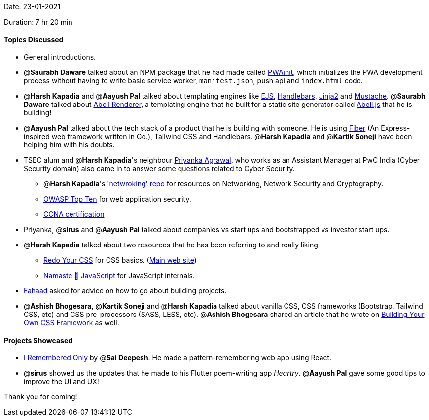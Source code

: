 Date: 23-01-2021

Duration: 7 hr 20 min 

==== Topics Discussed

* General introductions.
* @*Saurabh Daware* talked about an NPM package that he had made called https://www.npmjs.com/package/pwainit[PWAinit], which initializes the PWA development process without having to write basic service worker, `manifest.json`, push api and `index.html` code.
* @*Harsh Kapadia* and @*Aayush Pal* talked about templating engines like https://ejs.co/[EJS], https://handlebarsjs.com/[Handlebars], https://jinja2docs.readthedocs.io/en/stable/[Jinja2] and http://mustache.github.io/[Mustache]. @*Saurabh Daware* talked about https://github.com/abelljs/abell-renderer[Abell Renderer], a templating engine that he built for a static site generator called https://abelljs.org/[Abell.js] that he is building!
* @*Aayush Pal* talked about the tech stack of a product that he is building with someone. He is using https://gofiber.io/[Fiber] (An Express-inspired web framework written in Go.), Tailwind CSS and Handlebars. @*Harsh Kapadia* and @*Kartik Soneji* have been helping him with his doubts.
* TSEC alum and @*Harsh Kapadia*'s neighbour https://www.linkedin.com/in/priyanka-agrawal-38556a133/[Priyanka Agrawal], who works as an Assistant Manager at PwC India (Cyber Security domain) also came in to answer some questions related to Cyber Security.
 ** @*Harsh Kapadia*'s https://github.com/HarshKapadia2/networking['netwroking' repo] for resources on Networking, Network Security and Cryptography.
 ** https://owasp.org/www-project-top-ten/[OWASP Top Ten] for web application security.
 ** https://www.cisco.com/c/en/us/training-events/training-certifications/certifications/associate/ccna.html[CCNA certification]
* Priyanka, @*sirus* and @*Aayush Pal* talked about companies vs start ups and bootstrapped vs investor start ups.
* @*Harsh Kapadia* talked about two resources that he has been referring to and really liking
 ** https://learn.redoyourcss.com/[Redo Your CSS] for CSS basics. (https://www.redoyourcss.com/[Main web site])
 ** https://www.youtube.com/watch?v=pN6jk0uUrD8&list=PLlasXeu85E9cQ32gLCvAvr9vNaUccPVNP&index=1[Namaste 🙏 JavaScript] for JavaScript internals.
* https://twitter.com/fahaad_abbadi[Fahaad] asked for advice on how to go about building projects.
* @*Ashish Bhogesara*, @*Kartik Soneji* and @*Harsh Kapadia* talked about vanilla CSS, CSS frameworks (Bootstrap, Tailwind CSS, etc) and CSS pre-processors (SASS, LESS, etc). @*Ashish Bhogesara* shared an article that he wrote on https://geekyants.com/blog/building-your-own-css-framework-373[Building Your Own CSS Framework] as well.



==== Projects Showcased

* https://github.com/saideepesh000/I-remembered-only[I Remembered Only] by @*Sai Deepesh*. He made a pattern-remembering web app using React.
* @*sirus* showed us the updates that he made to his Flutter poem-writing app _Heartry_. @*Aayush Pal* gave some good tips to improve the UI and UX!



Thank you for coming!